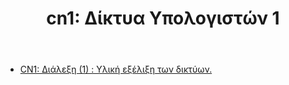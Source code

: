 #+TITLE: cn1: Δίκτυα Υπολογιστών 1
- [[file:lec_CN1_20230314.org][CN1: Διάλεξη (1)  : Υλική εξέλιξη των δικτύων.]]
